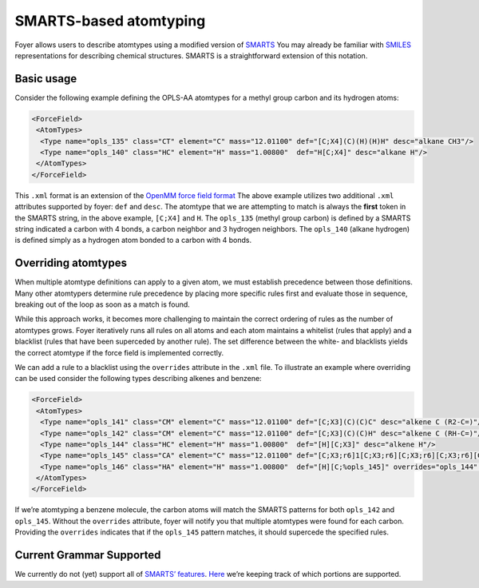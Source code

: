 SMARTS-based atomtyping
~~~~~~~~~~~~~~~~~~~~~~~

Foyer allows users to describe atomtypes using a modified version of
`SMARTS <http://www.daylight.com/dayhtml/doc/theory/theory.smarts.html>`__
You may already be familiar with
`SMILES <https://www.wikiwand.com/en/Simplified_molecular-input_line-entry_system>`__
representations for describing chemical structures. SMARTS is a
straightforward extension of this notation.

Basic usage
^^^^^^^^^^^

Consider the following example defining the OPLS-AA atomtypes for a
methyl group carbon and its hydrogen atoms:

.. code:: xml

    <ForceField>
     <AtomTypes>
      <Type name="opls_135" class="CT" element="C" mass="12.01100" def="[C;X4](C)(H)(H)H" desc="alkane CH3"/>
      <Type name="opls_140" class="HC" element="H" mass="1.00800"  def="H[C;X4]" desc="alkane H"/>
     </AtomTypes>
    </ForceField>

This ``.xml`` format is an extension of the `OpenMM force field
format <http://docs.openmm.org/7.0.0/userguide/application.html#creating-force-fields>`__
The above example utilizes two additional ``.xml`` attributes supported
by foyer: ``def`` and ``desc``. The atomtype that we are attempting to
match is always the **first** token in the SMARTS string, in the above
example, ``[C;X4]`` and ``H``. The ``opls_135`` (methyl group carbon) is
defined by a SMARTS string indicated a carbon with 4 bonds, a carbon
neighbor and 3 hydrogen neighbors. The ``opls_140`` (alkane hydrogen) is
defined simply as a hydrogen atom bonded to a carbon with 4 bonds.

Overriding atomtypes
^^^^^^^^^^^^^^^^^^^^

When multiple atomtype definitions can apply to a given atom, we must
establish precedence between those definitions. Many other atomtypers
determine rule precedence by placing more specific rules first and
evaluate those in sequence, breaking out of the loop as soon as a match
is found.

While this approach works, it becomes more challenging to maintain the
correct ordering of rules as the number of atomtypes grows. Foyer
iteratively runs all rules on all atoms and each atom maintains a
whitelist (rules that apply) and a blacklist (rules that have been
superceded by another rule). The set difference between the white- and
blacklists yields the correct atomtype if the force field is implemented
correctly.

We can add a rule to a blacklist using the ``overrides`` attribute in
the ``.xml`` file. To illustrate an example where overriding can be used
consider the following types describing alkenes and benzene:

.. code:: xml

    <ForceField>
     <AtomTypes>
      <Type name="opls_141" class="CM" element="C" mass="12.01100" def="[C;X3](C)(C)C" desc="alkene C (R2-C=)"/>
      <Type name="opls_142" class="CM" element="C" mass="12.01100" def="[C;X3](C)(C)H" desc="alkene C (RH-C=)"/>
      <Type name="opls_144" class="HC" element="H" mass="1.00800"  def="[H][C;X3]" desc="alkene H"/>
      <Type name="opls_145" class="CA" element="C" mass="12.01100" def="[C;X3;r6]1[C;X3;r6][C;X3;r6][C;X3;r6][C;X3;r6][C;X3;r6]1" overrides="opls_141,opls_142"/>
      <Type name="opls_146" class="HA" element="H" mass="1.00800"  def="[H][C;%opls_145]" overrides="opls_144" desc="benzene H"/>
     </AtomTypes>
    </ForceField>

If we’re atomtyping a benzene molecule, the carbon atoms will match the
SMARTS patterns for both ``opls_142`` and ``opls_145``. Without the
``overrides`` attribute, foyer will notify you that multiple atomtypes
were found for each carbon. Providing the ``overrides`` indicates that
if the ``opls_145`` pattern matches, it should supercede the specified
rules.

Current Grammar Supported
^^^^^^^^^^^^^^^^^^^^^^^^^

We currently do not (yet) support all of `SMARTS’
features <http://www.daylight.com/dayhtml/doc/theory/theory.smarts.html>`__.
`Here <https://github.com/mosdef-hub/foyer/issues/63>`__ we’re keeping
track of which portions are supported.
